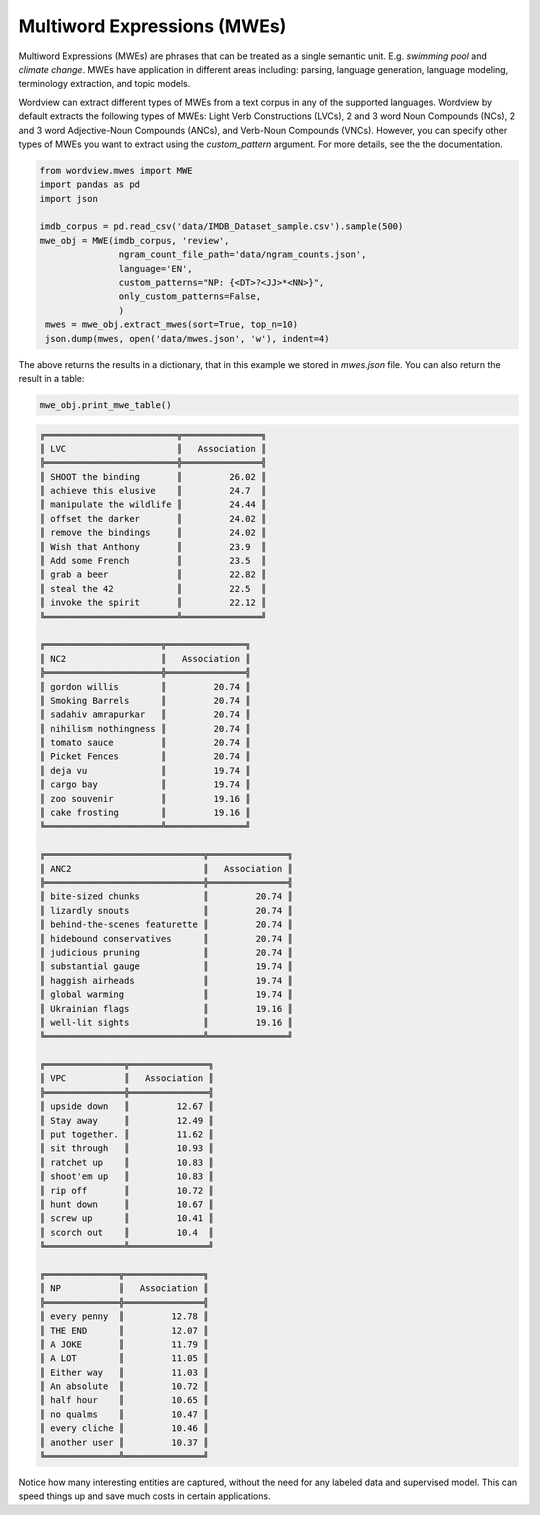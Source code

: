 Multiword Expressions (MWEs)
############################

Multiword Expressions (MWEs) are phrases that can be treated as a single
semantic unit. E.g. *swimming pool* and *climate change*. MWEs have
application in different areas including: parsing, language generation,
language modeling, terminology extraction, and topic models.

Wordview can extract different types of MWEs from a text corpus in any of the supported languages. Wordview by default extracts the following types of MWEs:
Light Verb Constructions (LVCs), 2 and 3 word Noun Compounds (NCs), 2 and 3 word Adjective-Noun Compounds (ANCs), and Verb-Noun Compounds (VNCs).
However, you can specify other types of MWEs you want to extract using the `custom_pattern` argument. For more details, see the 
the documentation.

.. code:: python

   from wordview.mwes import MWE
   import pandas as pd
   import json

   imdb_corpus = pd.read_csv('data/IMDB_Dataset_sample.csv').sample(500)
   mwe_obj = MWE(imdb_corpus, 'review',
                  ngram_count_file_path='data/ngram_counts.json',
                  language='EN', 
                  custom_patterns="NP: {<DT>?<JJ>*<NN>}",
                  only_custom_patterns=False,
                  )
    mwes = mwe_obj.extract_mwes(sort=True, top_n=10)
    json.dump(mwes, open('data/mwes.json', 'w'), indent=4)
    

The above returns the results in a dictionary, that in this example we stored in `mwes.json` file.
You can also return the result in a table:

..  code:: python

    mwe_obj.print_mwe_table()


.. code::

    ╔═════════════════════════╦═══════════════╗
    ║ LVC                     ║   Association ║
    ╠═════════════════════════╬═══════════════╣
    ║ SHOOT the binding       ║         26.02 ║
    ║ achieve this elusive    ║         24.7  ║
    ║ manipulate the wildlife ║         24.44 ║
    ║ offset the darker       ║         24.02 ║
    ║ remove the bindings     ║         24.02 ║
    ║ Wish that Anthony       ║         23.9  ║
    ║ Add some French         ║         23.5  ║
    ║ grab a beer             ║         22.82 ║
    ║ steal the 42            ║         22.5  ║
    ║ invoke the spirit       ║         22.12 ║
    ╚═════════════════════════╩═══════════════╝

    ╔══════════════════════╦═══════════════╗
    ║ NC2                  ║   Association ║
    ╠══════════════════════╬═══════════════╣
    ║ gordon willis        ║         20.74 ║
    ║ Smoking Barrels      ║         20.74 ║
    ║ sadahiv amrapurkar   ║         20.74 ║
    ║ nihilism nothingness ║         20.74 ║
    ║ tomato sauce         ║         20.74 ║
    ║ Picket Fences        ║         20.74 ║
    ║ deja vu              ║         19.74 ║
    ║ cargo bay            ║         19.74 ║
    ║ zoo souvenir         ║         19.16 ║
    ║ cake frosting        ║         19.16 ║
    ╚══════════════════════╩═══════════════╝

    ╔══════════════════════════════╦═══════════════╗
    ║ ANC2                         ║   Association ║
    ╠══════════════════════════════╬═══════════════╣
    ║ bite-sized chunks            ║         20.74 ║
    ║ lizardly snouts              ║         20.74 ║
    ║ behind-the-scenes featurette ║         20.74 ║
    ║ hidebound conservatives      ║         20.74 ║
    ║ judicious pruning            ║         20.74 ║
    ║ substantial gauge            ║         19.74 ║
    ║ haggish airheads             ║         19.74 ║
    ║ global warming               ║         19.74 ║
    ║ Ukrainian flags              ║         19.16 ║
    ║ well-lit sights              ║         19.16 ║
    ╚══════════════════════════════╩═══════════════╝

    ╔═══════════════╦═══════════════╗
    ║ VPC           ║   Association ║
    ╠═══════════════╬═══════════════╣
    ║ upside down   ║         12.67 ║
    ║ Stay away     ║         12.49 ║
    ║ put together. ║         11.62 ║
    ║ sit through   ║         10.93 ║
    ║ ratchet up    ║         10.83 ║
    ║ shoot'em up   ║         10.83 ║
    ║ rip off       ║         10.72 ║
    ║ hunt down     ║         10.67 ║
    ║ screw up      ║         10.41 ║
    ║ scorch out    ║         10.4  ║
    ╚═══════════════╩═══════════════╝

    ╔══════════════╦═══════════════╗
    ║ NP           ║   Association ║
    ╠══════════════╬═══════════════╣
    ║ every penny  ║         12.78 ║
    ║ THE END      ║         12.07 ║
    ║ A JOKE       ║         11.79 ║
    ║ A LOT        ║         11.05 ║
    ║ Either way   ║         11.03 ║
    ║ An absolute  ║         10.72 ║
    ║ half hour    ║         10.65 ║
    ║ no qualms    ║         10.47 ║
    ║ every cliche ║         10.46 ║
    ║ another user ║         10.37 ║
    ╚══════════════╩═══════════════╝

Notice how many interesting entities are captured,
without the need for any labeled data and supervised model.
This can speed things up and save much costs in certain applications.


